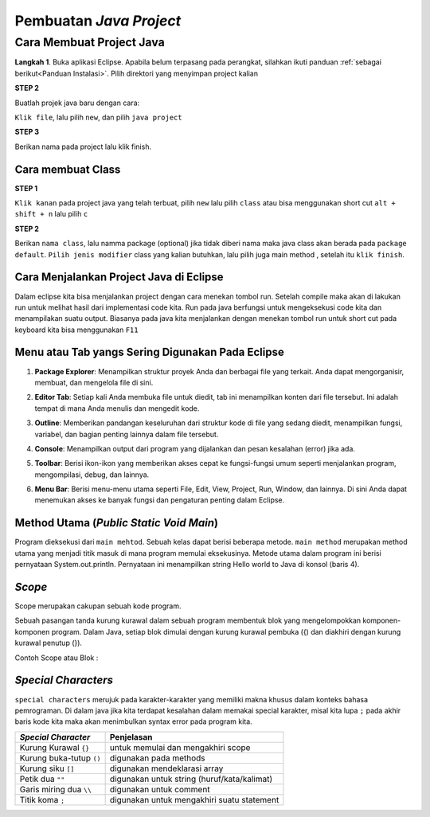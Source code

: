 Pembuatan *Java Project*
========================

Cara Membuat Project Java
-------------------------

**Langkah 1**. Buka aplikasi Eclipse. Apabila belum terpasang pada perangkat, silahkan ikuti panduan :ref:`sebagai berikut<Panduan Instalasi>`. Pilih  direktori yang menyimpan project kalian

.. image:: /images/session-01/directory.jpg

**STEP 2**

Buatlah projek java baru dengan cara:

``Klik file``, lalu pilih ``new``, dan pilih ``java project``

.. image:: /images/session-01/homepage.jpg

.. image:: /images/session-01/create-java-project.jpg


**STEP 3**

Berikan nama pada project lalu klik finish.

.. image:: /images/session-01/create0project.jpg

Cara membuat Class 
~~~~~~~~~~~~~~~~~~~
**STEP 1**

``Klik kanan`` pada project java yang telah terbuat, pilih ``new`` lalu pilih ``class``
atau bisa menggunakan short cut ``alt + shift + n`` lalu pilih ``c``

.. image:: /images/session-01/create-class.jpg

**STEP 2**

Berikan ``nama class``, lalu namma package (optional) jika tidak diberi nama maka java class akan berada pada ``package default``.
``Pilih jenis modifier`` class yang kalian butuhkan, lalu pilih juga main method , setelah itu ``klik finish``.

.. TODO: Tambahkan cara menjalankan project Java di Eclipse.

Cara Menjalankan Project Java di Eclipse
~~~~~~~~~~~~~~~~~~~~~~~~~~~~~~~~~~~~~~~~~~~~~
Dalam eclipse kita bisa menjalankan project dengan cara menekan tombol run.
Setelah compile maka akan di lakukan run untuk melihat hasil dari implementasi code kita. 
Run pada java berfungsi untuk mengeksekusi code kita dan menampilakan suatu output. 
Biasanya pada java kita menjalankan dengan menekan tombol run 
untuk short cut pada keyboard kita bisa menggunakan ``F11``

.. image:: /images/session-01/run.jpg
  
.. TODO: Tambahkan penjelasan menu atau tab yang sering digunakan pada Eclipse.


Menu atau Tab yangs Sering Digunakan Pada Eclipse
~~~~~~~~~~~~~~~~~~~~~~~~~~~~~~~~~~~~~~~~~~~~~~~~~~~~~~~
1. **Package Explorer**: Menampilkan struktur proyek Anda dan berbagai file yang terkait. Anda dapat mengorganisir, membuat, dan mengelola file di sini.
   
   .. image:: /images/session-01/package-explorer.jpg

2. **Editor Tab**: Setiap kali Anda membuka file untuk diedit, tab ini menampilkan konten dari file tersebut. Ini adalah tempat di mana Anda menulis dan mengedit kode.
   
   .. image:: /images/session-01/editor-tab.jpg

3. **Outline**: Memberikan pandangan keseluruhan dari struktur kode di file yang sedang diedit, menampilkan fungsi, variabel, dan bagian penting lainnya dalam file tersebut.
   
   .. image:: /images/session-01/outline.jpg

4. **Console**: Menampilkan output dari program yang dijalankan dan pesan kesalahan (error) jika ada.
   
   .. image:: /images/session-01/console.jpg

5. **Toolbar**: Berisi ikon-ikon yang memberikan akses cepat ke fungsi-fungsi umum seperti menjalankan program, mengompilasi, debug, dan lainnya.
   
   .. image:: /images/session-01/toolbar.jpg

6. **Menu Bar**: Berisi menu-menu utama seperti File, Edit, View, Project, Run, Window, dan lainnya. Di sini Anda dapat menemukan akses ke banyak fungsi dan pengaturan penting dalam Eclipse.
   
   .. image:: /images/session-01/menu-bar.jpg



Method Utama (*Public Static Void Main*)
~~~~~~~~~~~~~~~~~~~~~~~~~~~~~~~~~~~~~~~~~~
.. TODO: Tambahkan penjelasan mengenai public static void main() [halaman 35].

.. image:: /images/session-01/main-method.jpg

.. image:: /images/session-01/hello-wolrd.jpg

Program dieksekusi dari ``main mehtod``. Sebuah kelas dapat berisi beberapa metode. ``main method`` merupakan method utama
yang menjadi titik masuk di mana program memulai eksekusinya.
Metode utama dalam program ini berisi pernyataan System.out.println. Pernyataan ini menampilkan string Hello world to Java di konsol (baris 4).

*Scope* 
~~~~~~~~
Scope merupakan cakupan sebuah kode program. 

Sebuah pasangan tanda kurung kurawal dalam sebuah program membentuk blok yang mengelompokkan komponen-komponen program. Dalam Java, setiap blok dimulai dengan kurung kurawal pembuka ({) dan diakhiri dengan kurung kurawal penutup (}). 

Contoh Scope atau Blok : 

.. image:: /images/session-01/scope.jpg



.. TODO: Tambahkan penjelasan scope code [halaman 35].
.. TODO: Tambahkan penjelasan special characters [halaman 36].

*Special Characters*
~~~~~~~~~~~~~~~~~~~~~~~
``special characters`` merujuk pada karakter-karakter yang memiliki makna khusus dalam konteks bahasa pemrograman.
Di dalam java jika kita terdapat kesalahan dalam memakai special karakter, misal kita lupa ``;`` pada akhir baris kode kita
maka akan menimbulkan syntax error pada program kita. 

.. list-table::
   :header-rows: 1

   * - *Special Character*
     - Penjelasan
   * - Kurung Kurawal ``{}``
     - untuk memulai dan mengakhiri scope
   * - Kurung buka-tutup ``()``
     - digunakan pada methods
   * - Kurung siku ``[]``
     -  digunakan mendeklarasi array
   * - Petik dua ``""``
     -  digunakan untuk string (huruf/kata/kalimat)
   * - Garis miring dua ``\\``
     - digunakan untuk comment
   * - Titik koma ``;``
     -  digunakan untuk mengakhiri suatu statement